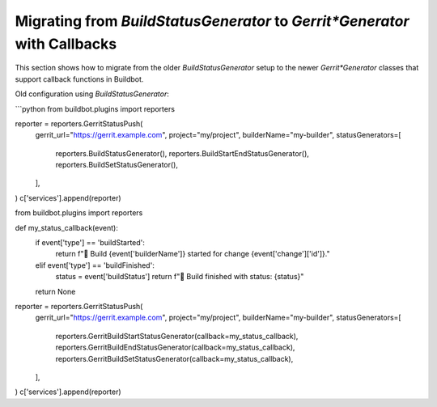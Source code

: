 Migrating from `BuildStatusGenerator` to `Gerrit*Generator` with Callbacks
==========================================================================

This section shows how to migrate from the older `BuildStatusGenerator` setup to the newer
`Gerrit*Generator` classes that support callback functions in Buildbot.

Old configuration using `BuildStatusGenerator`:

```python
from buildbot.plugins import reporters

reporter = reporters.GerritStatusPush(
    gerrit_url="https://gerrit.example.com",
    project="my/project",
    builderName="my-builder",
    statusGenerators=[
        reporters.BuildStatusGenerator(),
        reporters.BuildStartEndStatusGenerator(),
        reporters.BuildSetStatusGenerator(),
    ],
)
c['services'].append(reporter)


from buildbot.plugins import reporters

def my_status_callback(event):
    if event['type'] == 'buildStarted':
        return f"👷 Build {event['builderName']} started for change {event['change']['id']}."
    elif event['type'] == 'buildFinished':
        status = event['buildStatus']
        return f"🏁 Build finished with status: {status}"
    return None

reporter = reporters.GerritStatusPush(
    gerrit_url="https://gerrit.example.com",
    project="my/project",
    builderName="my-builder",
    statusGenerators=[
        reporters.GerritBuildStartStatusGenerator(callback=my_status_callback),
        reporters.GerritBuildEndStatusGenerator(callback=my_status_callback),
        reporters.GerritBuildSetStatusGenerator(callback=my_status_callback),
    ],
)
c['services'].append(reporter)
